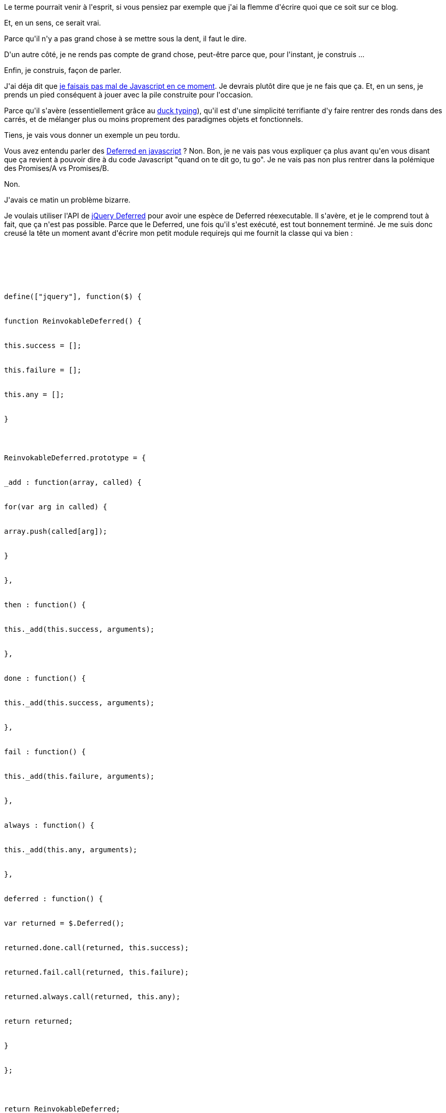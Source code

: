 :jbake-type: post
:jbake-status: published
:jbake-title: Procrastination ?
:jbake-tags: javascript,_mois_oct.,_année_2014
:jbake-date: 2014-10-01
:jbake-depth: ../../../../
:jbake-uri: wordpress/2014/10/01/procrastination.adoc
:jbake-excerpt: 
:jbake-source: https://riduidel.wordpress.com/2014/10/01/procrastination/
:jbake-style: wordpress

++++
<p>
Le terme pourrait venir à l'esprit, si vous pensiez par exemple que j'ai la flemme d'écrire quoi que ce soit sur ce blog.
</p>
<p>
Et, en un sens, ce serait vrai.
</p>
<p>
Parce qu'il n'y a pas grand chose à se mettre sous la dent, il faut le dire.
</p>
<p>
D'un autre côté, je ne rends pas compte de grand chose, peut-être parce que, pour l'instant, je construis ...
</p>
<p>
Enfin, je construis, façon de parler.
</p>
<p>
J'ai déja dit que <a title="Javascript all the things .. or not ?" href="http://riduidel.wordpress.com/2014/09/24/javascript-all-the-things-or-not/">je faisais pas mal de Javascript en ce moment</a>. Je devrais plutôt dire que je ne fais que ça. Et, en un sens, je prends un pied conséquent à jouer avec la pile construite pour l'occasion.
</p>
<p>
Parce qu'il s'avère (essentiellement grâce au <a href="fr.wikipedia.org/wiki/Duck_typing">duck typing</a>), qu'il est d'une simplicité terrifiante d'y faire rentrer des ronds dans des carrés, et de mélanger plus ou moins proprement des paradigmes objets et fonctionnels.
</p>
<p>
Tiens, je vais vous donner un exemple un peu tordu.
</p>
<p>
Vous avez entendu parler des <a href="http://javascript.developpez.com/faq/jquery/?page=Objets">Deferred en javascript</a> ? Non. Bon, je ne vais pas vous expliquer ça plus avant qu'en vous disant que ça revient à pouvoir dire à du code Javascript "quand on te dit go, tu go". Je ne vais pas non plus rentrer dans la polémique des Promises/A vs Promises/B.
</p>
<p>
Non.
</p>
<p>
J'avais ce matin un problème bizarre.
</p>
<p>
Je voulais utiliser l'API de <a href="http://api.jquery.com/category/deferred-object/">jQuery Deferred</a> pour avoir une espèce de Deferred réexecutable. Il s'avère, et je le comprend tout à fait, que ça n'est pas possible. Parce que le Deferred, une fois qu'il s'est exécuté, est tout bonnement terminé. Je me suis donc creusé la tête un moment avant d'écrire mon petit module requirejs qui me fournit la classe qui va bien :
</p>
<p>
<pre class='github'>
<br/>
<code>
<br/>
<html><head></head><body><pre style="word-wrap: break-word; white-space: pre-wrap;">define(["jquery"], function($) {
<br/>
function ReinvokableDeferred() {
<br/>
this.success = [];
<br/>
this.failure = [];
<br/>
this.any = [];
<br/>
}
</p>
<p>
ReinvokableDeferred.prototype = {
<br/>
_add : function(array, called) {
<br/>
for(var arg in called) {
<br/>
array.push(called[arg]);
<br/>
}
<br/>
},
<br/>
then : function() {
<br/>
this._add(this.success, arguments);
<br/>
},
<br/>
done : function() {
<br/>
this._add(this.success, arguments);
<br/>
},
<br/>
fail : function() {
<br/>
this._add(this.failure, arguments);
<br/>
},
<br/>
always : function() {
<br/>
this._add(this.any, arguments);
<br/>
},
<br/>
deferred : function() {
<br/>
var returned = $.Deferred();
<br/>
returned.done.call(returned, this.success);
<br/>
returned.fail.call(returned, this.failure);
<br/>
returned.always.call(returned, this.any);
<br/>
return returned;
<br/>
}
<br/>
};
</p>
<p>
return ReinvokableDeferred;
<br/>
});</pre></body></html>
<br/>
</code>
<br/>
</pre>
</p>
<p>
Evidement, ça n'a pas l'air de grand chose. Mais là, grâce à ce "truc", j'ai toute l'API de Defferred qui m'intéresse, et je peux créer le "vrai" objet sans problème.
</p>
<p>
Je dois bien reconnaître que c'est bien plus simple que d'implémenter une interface, ou quoi que ce soit d'aussi compliqué.
</p>
<p>
Alors, procrastination ? Sans doute, dans la mesure où ce code est fondamentalement asynchrone :-)
</p>
++++
